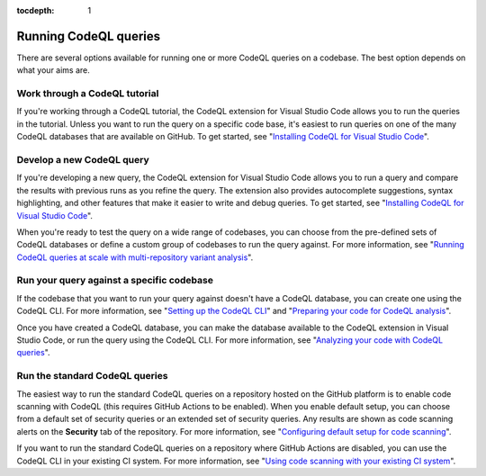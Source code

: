 :tocdepth: 1

.. _running-codeql-queries:

Running CodeQL queries
======================

There are several options available for running one or more CodeQL queries on a codebase. The best option depends on what your aims are.

Work through a CodeQL tutorial
------------------------------

If you're working through a CodeQL tutorial, the CodeQL extension for Visual Studio Code allows you to run the queries in the tutorial. Unless you want to run the query on a specific code base, it's easiest to run queries on one of the many CodeQL databases that are available on GitHub. To get started, see "`Installing CodeQL for Visual Studio Code <https://docs.github.com/en/code-security/codeql-for-vs-code/getting-started-with-codeql-for-vs-code/installing-codeql-for-vs-code>`__".

Develop a new CodeQL query
--------------------------

If you're developing a new query, the CodeQL extension for Visual Studio Code allows you to run a query and compare the results with previous runs as you refine the query. The extension also provides autocomplete suggestions, syntax highlighting, and other features that make it easier to write and debug queries. To get started, see "`Installing CodeQL for Visual Studio Code <https://docs.github.com/en/code-security/codeql-for-vs-code/getting-started-with-codeql-for-vs-code/installing-codeql-for-vs-code>`__".

When you're ready to test the query on a wide range of codebases, you can choose from the pre-defined sets of CodeQL databases or define a custom group of codebases to run the query against. For more information, see "`Running CodeQL queries at scale with multi-repository variant analysis <https://docs.github.com/en/code-security/codeql-for-vs-code/getting-started-with-codeql-for-vs-code/running-codeql-queries-at-scale-with-multi-repository-variant-analysis>`__".

Run your query against a specific codebase
-------------------------------------------

If the codebase that you want to run your query against doesn't have a CodeQL database, you can create one using the CodeQL CLI. For more information, see "`Setting up the CodeQL CLI <https://docs.github.com/en/code-security/codeql-cli/getting-started-with-the-codeql-cli/setting-up-the-codeql-cli>`__" and "`Preparing your code for CodeQL analysis <https://docs.github.com/en/code-security/codeql-cli/getting-started-with-the-codeql-cli/preparing-your-code-for-codeql-analysis>`__".

Once you have created a CodeQL database, you can make the database available to the CodeQL extension in Visual Studio Code, or run the query using the CodeQL CLI. For more information, see "`Analyzing your code with CodeQL queries <https://docs.github.com/en/code-security/codeql-cli/getting-started-with-the-codeql-cli/analyzing-your-code-with-codeql-queries>`__".

Run the standard CodeQL queries
-------------------------------

The easiest way to run the standard CodeQL queries on a repository hosted on the GitHub platform is to enable code scanning with CodeQL (this requires GitHub Actions to be enabled). When you enable default setup, you can choose from a default set of security queries or an extended set of security queries. Any results are shown as code scanning alerts on the **Security** tab of the repository. For more information, see "`Configuring default setup for code scanning <https://docs.github.com/en/code-security/code-scanning/enabling-code-scanning/configuring-default-setup-for-code-scanning>`__".

If you want to run the standard CodeQL queries on a repository where GitHub Actions are disabled, you can use the CodeQL CLI in your existing CI system. For more information, see "`Using code scanning with your existing CI system <https://docs.github.com/en/code-security/code-scanning/integrating-with-code-scanning/using-code-scanning-with-your-existing-ci-system>`__".
